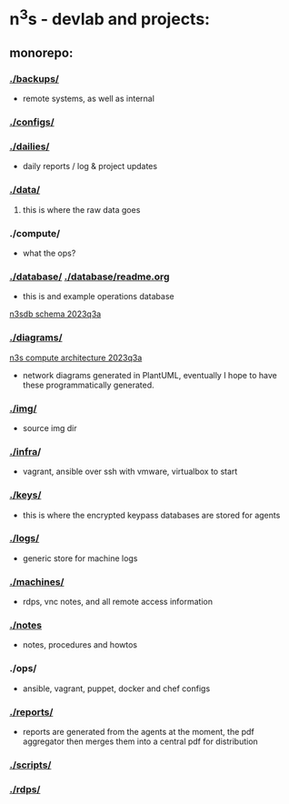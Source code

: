 #+OPTIONS: ^:{}
* n^{3}s - devlab and projects:
** monorepo:
*** [[./backups/]] 
 - remote systems, as well as internal
*** [[./configs/]]                                         
*** [[./dailies/]]
 - daily reports / log & project updates
*** [[./data/]]
**** this is where the raw data goes
*** ./compute/
 - what the ops?
*** [[./database/]] [[./database/readme.org]]
 - this is and example operations database
[[file:img/pgerd_db_july_02.pgerd.png][n3sdb schema 2023q3a]]
[[./img/pgerd_db_july_02.pgerd.png]]
*** [[./diagrams/]]
[[file:diagrams/net_arch_2023q3.png][n3s compute architecture 2023q3a]]
[[./diagrams/net_arch_2023q3.png]]
 - network diagrams generated in PlantUML, eventually I hope to have these
   programmatically generated.
*** [[./img/]]
 - source img dir
*** [[./infra]]/
 - vagrant, ansible over ssh with vmware, virtualbox to start
*** [[./keys/]]
 - this is where the encrypted keypass databases are stored for agents
*** [[./logs/]]
 - generic store for machine logs
*** [[./machines/]]
 - rdps, vnc notes, and all remote access information
*** [[./notes]]
 - notes, procedures and howtos
*** ./ops/
 - ansible, vagrant, puppet, docker and chef configs
*** [[./reports/]]
 - reports are generated from the agents at the moment, the pdf aggregator then
   merges them into a central pdf for distribution
*** [[./scripts/]]
*** [[./rdps/]]
